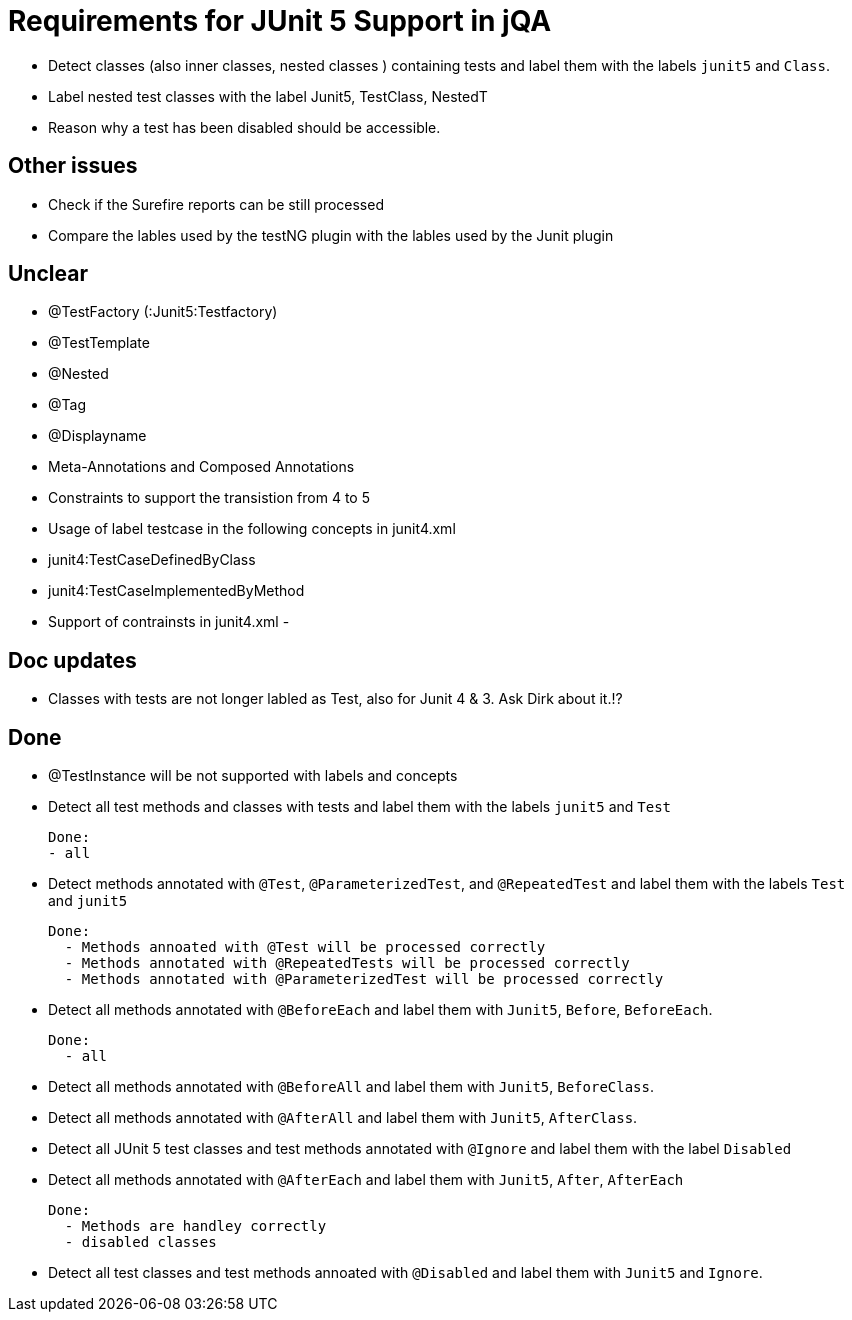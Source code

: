 = Requirements for JUnit 5 Support in jQA



- Detect classes (also inner classes, nested classes ) containing tests and label them with the labels
  `junit5` and `Class`.

- Label nested test classes with the label Junit5, TestClass, NestedT


- Reason why a test has been disabled should be accessible.



== Other issues

- Check if the Surefire reports can be still processed
- Compare the lables used by the testNG plugin with the lables
  used by the Junit plugin

== Unclear

- @TestFactory   (:Junit5:Testfactory)

- @TestTemplate
- @Nested
- @Tag
- @Displayname
- Meta-Annotations and Composed Annotations
- Constraints to support the transistion from 4 to 5
- Usage of label testcase in the following concepts in junit4.xml
   - junit4:TestCaseDefinedByClass
   - junit4:TestCaseImplementedByMethod
- Support of contrainsts in junit4.xml
-


== Doc updates

- Classes with tests are not longer labled as Test, also for Junit 4 & 3. Ask Dirk about it.!?

== Done

- @TestInstance will be not supported with labels and concepts

- Detect all test methods and classes with tests and label them with the labels
  `junit5` and `Test`

  Done:
  - all

- Detect methods annotated with `@Test`, `@ParameterizedTest`, and `@RepeatedTest`
  and label them with the labels `Test` and `junit5`

  Done:
    - Methods annoated with @Test will be processed correctly
    - Methods annotated with @RepeatedTests will be processed correctly
    - Methods annotated with @ParameterizedTest will be processed correctly

- Detect all methods annotated with `@BeforeEach` and label them with
  `Junit5`, `Before`, `BeforeEach`.

  Done:
    - all

- Detect all methods annotated with `@BeforeAll` and label them with `Junit5`, `BeforeClass`.

- Detect all methods annotated with `@AfterAll` and label them with `Junit5`, `AfterClass`.

- Detect all JUnit 5 test classes and test methods annotated with `@Ignore` and
  label them with the label `Disabled`

- Detect all methods annotated with `@AfterEach` and label them with
  `Junit5`, `After`, `AfterEach`

  Done:
    - Methods are handley correctly
    - disabled classes

- Detect all test classes and test methods annoated with `@Disabled` and
  label them with `Junit5` and `Ignore`.




